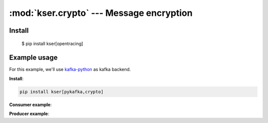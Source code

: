 :mod:`kser.crypto` --- Message encryption
==========================================

Install
-------

    $ pip install kser[opentracing]

.. py:class:: CryptoMessage(context):

    It's a container which includes the original message as well as the nonce
    required by the consumer to decipher the content

    :param dict context: We use marshmallow context to store the secretbox_key

.. py:method:: CryptoMessage.decode(jdata)

    Encode message using libsodium

    :param kser.schemas.Message kmsg: Kafka message
    :return: the Encoded message

.. py:method:: CryptoMessage.encode(kmsg)

    Decode message using libsodium

    :param str jdata: jdata to load
    :return: the Encoded message


Example usage
-------------

For this example, we'll use `kafka-python <https://github.com/dpkp/kafka-python>`_ as kafka backend.

**Install**:

.. code-block::

    pip install kser[pykafka,crypto]

**Consumer example**:

.. code-block:: python
   :linenos:

    from kser.controller import Controller
    from kser.crypto import CryptoMessage
    from kser.python_kafka.consumer import Consumer


    class CryptoController(Controller):
        TRANSPORT = CryptoMessage


    class CryptoConsumer(Consumer):
        REGISTRY = CryptoController


    if __name__ == '__main__':
        consumer = CryptoConsumer(config=dict(...), topics=list(...))
        consumer.run()

**Producer example**:

.. code-block:: python
   :linenos:

    import os
    from uuid import uuid4

    from cdumay_result import Result
    from kser.crypto import CryptoSchema
    from kser.python_kafka.producer import Producer
    from kser.schemas import Message


    class CryptoProducer(Producer):
        # noinspection PyUnusedLocal
        def send(self, topic, kmsg, timeout=60):
            result = Result(uuid=kmsg.uuid)
            try:
                self.client.send(topic, CryptoSchema(context=dict(
                    secretbox_key=os.getenv("KSER_SECRETBOX_KEY", None)
                )).encode(self._onmessage(kmsg)).encode("UTF-8"))

                result.stdout = "Message {}[{}] sent in {}".format(
                    kmsg.entrypoint, kmsg.uuid, topic
                )
                self.client.flush()

            except Exception as exc:
                result = Result.from_exception(exc, kmsg.uuid)

            finally:
                if result.retcode < 300:
                    return self._onsuccess(kmsg=kmsg, result=result)
                else:
                    return self._onerror(kmsg=kmsg, result=result)


    if __name__ == '__main__':
        producer = CryptoProducer(config=dict(...))
        producer.send("my.topic", Message(uuid=str(uuid4()), entrypoint="myTest"))
